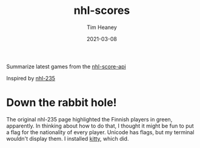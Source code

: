#+title:  nhl-scores
#+author: Tim Heaney
#+date:   2021-03-08

Summarize latest games from the [[https://github.com/peruukki/nhl-score-api][nhl-score-api]]

Inspired by [[https://github.com/Hamatti/nhl-235][nhl-235]]

#+ATTR_HTML: :alt Running latest-games with no options
[[./images/lg.png]]

* Down the rabbit hole! 

The original nhl-235 page highlighted the Finnish players in green, apparently. In thinking about how to do that, I thought it might be fun to put a flag for the nationality of every player. Unicode has flags, but my terminal wouldn't display them. I installed [[https://sw.kovidgoyal.net/kitty/][kitty]], which did.

#+ATTR_HTML: :alt Running latest-games with --flags option
[[./images/lgf.png]]



